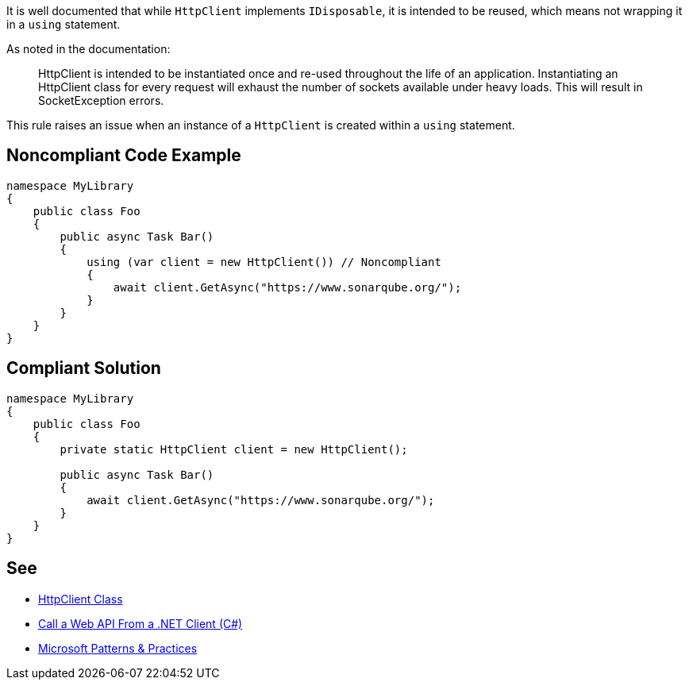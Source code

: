 It is well documented that while ``++HttpClient++`` implements ``++IDisposable++``, it is intended to be reused, which means not wrapping it in a ``++using++`` statement.


As noted in the documentation:

____
HttpClient is intended to be instantiated once and re-used throughout the life of an application. Instantiating an HttpClient class for every request will exhaust the number of sockets available under heavy loads. This will result in SocketException errors.

____

This rule raises an issue when an instance of a ``++HttpClient++`` is created within a ``++using++`` statement.


== Noncompliant Code Example

[source,text]
----
namespace MyLibrary
{
    public class Foo
    {
        public async Task Bar()
        {
            using (var client = new HttpClient()) // Noncompliant
            {
                await client.GetAsync("https://www.sonarqube.org/");
            }
        }
    }
}
----


== Compliant Solution

----
namespace MyLibrary
{
    public class Foo
    {
        private static HttpClient client = new HttpClient();

        public async Task Bar()
        {
            await client.GetAsync("https://www.sonarqube.org/");
        }
    }
}
----


== See

* https://msdn.microsoft.com/en-us/library/system.net.http.httpclient(v=vs.110).aspx?f=255&mspperror=-2147217396#Anchor_5[HttpClient Class]
* https://docs.microsoft.com/en-us/aspnet/web-api/overview/advanced/calling-a-web-api-from-a-net-client[Call a Web API From a .NET Client (C#)]
* https://github.com/mspnp/performance-optimization/blob/master/ImproperInstantiation/docs/LoadTesting.md[Microsoft Patterns & Practices]

